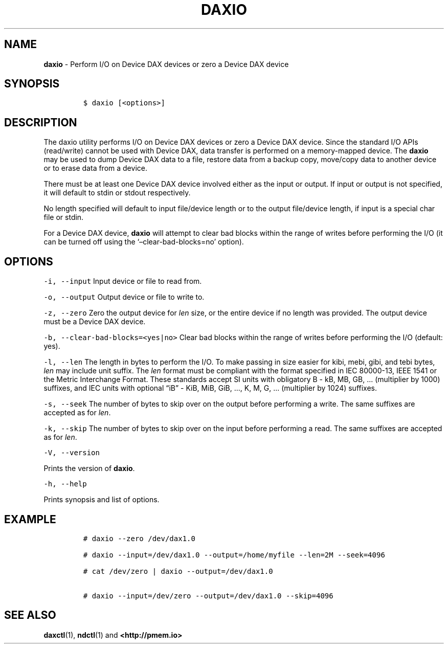 .\" Automatically generated by Pandoc 2.1.2
.\"
.TH "DAXIO" "1" "2019-03-01" "PMDK - daxio version 1.4" "PMDK Programmer's Manual"
.hy
.\" Copyright 2014-2019, Intel Corporation
.\"
.\" Redistribution and use in source and binary forms, with or without
.\" modification, are permitted provided that the following conditions
.\" are met:
.\"
.\"     * Redistributions of source code must retain the above copyright
.\"       notice, this list of conditions and the following disclaimer.
.\"
.\"     * Redistributions in binary form must reproduce the above copyright
.\"       notice, this list of conditions and the following disclaimer in
.\"       the documentation and/or other materials provided with the
.\"       distribution.
.\"
.\"     * Neither the name of the copyright holder nor the names of its
.\"       contributors may be used to endorse or promote products derived
.\"       from this software without specific prior written permission.
.\"
.\" THIS SOFTWARE IS PROVIDED BY THE COPYRIGHT HOLDERS AND CONTRIBUTORS
.\" "AS IS" AND ANY EXPRESS OR IMPLIED WARRANTIES, INCLUDING, BUT NOT
.\" LIMITED TO, THE IMPLIED WARRANTIES OF MERCHANTABILITY AND FITNESS FOR
.\" A PARTICULAR PURPOSE ARE DISCLAIMED. IN NO EVENT SHALL THE COPYRIGHT
.\" OWNER OR CONTRIBUTORS BE LIABLE FOR ANY DIRECT, INDIRECT, INCIDENTAL,
.\" SPECIAL, EXEMPLARY, OR CONSEQUENTIAL DAMAGES (INCLUDING, BUT NOT
.\" LIMITED TO, PROCUREMENT OF SUBSTITUTE GOODS OR SERVICES; LOSS OF USE,
.\" DATA, OR PROFITS; OR BUSINESS INTERRUPTION) HOWEVER CAUSED AND ON ANY
.\" THEORY OF LIABILITY, WHETHER IN CONTRACT, STRICT LIABILITY, OR TORT
.\" (INCLUDING NEGLIGENCE OR OTHERWISE) ARISING IN ANY WAY OUT OF THE USE
.\" OF THIS SOFTWARE, EVEN IF ADVISED OF THE POSSIBILITY OF SUCH DAMAGE.
.SH NAME
.PP
\f[B]daxio\f[] \- Perform I/O on Device DAX devices or zero a Device DAX
device
.SH SYNOPSIS
.IP
.nf
\f[C]
$\ daxio\ [<options>]
\f[]
.fi
.SH DESCRIPTION
.PP
The daxio utility performs I/O on Device DAX devices or zero a Device
DAX device.
Since the standard I/O APIs (read/write) cannot be used with Device DAX,
data transfer is performed on a memory\-mapped device.
The \f[B]daxio\f[] may be used to dump Device DAX data to a file,
restore data from a backup copy, move/copy data to another device or to
erase data from a device.
.PP
There must be at least one Device DAX device involved either as the
input or output.
If input or output is not specified, it will default to stdin or stdout
respectively.
.PP
No length specified will default to input file/device length or to the
output file/device length, if input is a special char file or stdin.
.PP
For a Device DAX device, \f[B]daxio\f[] will attempt to clear bad blocks
within the range of writes before performing the I/O (it can be turned
off using the `\[en]clear\-bad\-blocks=no' option).
.SH OPTIONS
.PP
\f[C]\-i,\ \-\-input\f[] Input device or file to read from.
.PP
\f[C]\-o,\ \-\-output\f[] Output device or file to write to.
.PP
\f[C]\-z,\ \-\-zero\f[] Zero the output device for \f[I]len\f[] size, or
the entire device if no length was provided.
The output device must be a Device DAX device.
.PP
\f[C]\-b,\ \-\-clear\-bad\-blocks=<yes|no>\f[] Clear bad blocks within
the range of writes before performing the I/O (default: yes).
.PP
\f[C]\-l,\ \-\-len\f[] The length in bytes to perform the I/O.
To make passing in size easier for kibi, mebi, gibi, and tebi bytes,
\f[I]len\f[] may include unit suffix.
The \f[I]len\f[] format must be compliant with the format specified in
IEC 80000\-13, IEEE 1541 or the Metric Interchange Format.
These standards accept SI units with obligatory B \- kB, MB, GB, \&...
(multiplier by 1000) suffixes, and IEC units with optional \[lq]iB\[rq]
\- KiB, MiB, GiB, \&..., K, M, G, \&... (multiplier by 1024) suffixes.
.PP
\f[C]\-s,\ \-\-seek\f[] The number of bytes to skip over on the output
before performing a write.
The same suffixes are accepted as for \f[I]len\f[].
.PP
\f[C]\-k,\ \-\-skip\f[] The number of bytes to skip over on the input
before performing a read.
The same suffixes are accepted as for \f[I]len\f[].
.PP
\f[C]\-V,\ \-\-version\f[]
.PP
Prints the version of \f[B]daxio\f[].
.PP
\f[C]\-h,\ \-\-help\f[]
.PP
Prints synopsis and list of options.
.SH EXAMPLE
.IP
.nf
\f[C]
#\ daxio\ \-\-zero\ /dev/dax1.0

#\ daxio\ \-\-input=/dev/dax1.0\ \-\-output=/home/myfile\ \-\-len=2M\ \-\-seek=4096

#\ cat\ /dev/zero\ |\ daxio\ \-\-output=/dev/dax1.0

#\ daxio\ \-\-input=/dev/zero\ \-\-output=/dev/dax1.0\ \-\-skip=4096
\f[]
.fi
.SH SEE ALSO
.PP
\f[B]daxctl\f[](1), \f[B]ndctl\f[](1) and \f[B]<http://pmem.io>\f[]
